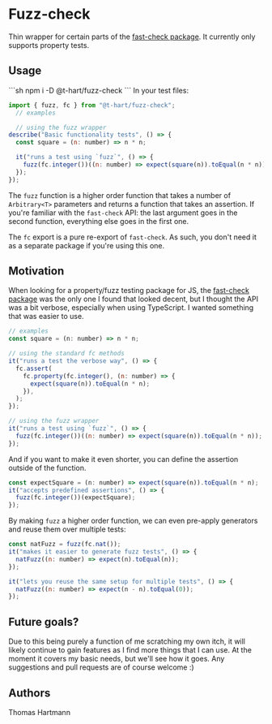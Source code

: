 * Fuzz-check
  Thin wrapper for certain parts of the [[https://github.com/dubzzz/fast-check][fast-check package]]. It currently only supports property tests.

** Usage
   ```sh
   npm i -D @t-hart/fuzz-check
  ```
  In your test files:

#+BEGIN_SRC js
  import { fuzz, fc } from "@t-hart/fuzz-check";
    // examples

    // using the fuzz wrapper
  describe("Basic functionality tests", () => {
    const square = (n: number) => n * n;

    it("runs a test using `fuzz`", () => {
      fuzz(fc.integer())((n: number) => expect(square(n)).toEqual(n * n));
    });
  });
#+END_SRC

The ~fuzz~ function is a higher order function that takes a number of ~Arbitrary<T>~ parameters and returns a function that takes an assertion. If you're familiar with the ~fast-check~ API: the last argument goes in the second function, everything else goes in the first one.

The ~fc~ export is a pure re-export of ~fast-check~. As such, you don't need it as a separate package if you're using this one.


** Motivation
   When looking for a property/fuzz testing package for JS, the [[https://github.com/dubzzz/fast-check][fast-check package]] was the only one I found that looked decent, but I thought the API was a bit verbose, especially when using TypeScript. I wanted something that was easier to use.

#+BEGIN_SRC js
  // examples
  const square = (n: number) => n * n;

  // using the standard fc methods
  it("runs a test the verbose way", () => {
    fc.assert(
      fc.property(fc.integer(), (n: number) => {
        expect(square(n)).toEqual(n * n);
      }),
    );
  });

  // using the fuzz wrapper
  it("runs a test using `fuzz`", () => {
    fuzz(fc.integer())((n: number) => expect(square(n)).toEqual(n * n));
  });
#+END_SRC

And if you want to make it even shorter, you can define the assertion outside of the function.
#+BEGIN_SRC js
  const expectSquare = (n: number) => expect(square(n)).toEqual(n * n);
  it("accepts predefined assertions", () => {
    fuzz(fc.integer())(expectSquare);
  });
#+END_SRC

By making ~fuzz~ a higher order function, we can even pre-apply generators and reuse them over multiple tests:
#+BEGIN_SRC js
  const natFuzz = fuzz(fc.nat());
  it("makes it easier to generate fuzz tests", () => {
    natFuzz((n: number) => expect(n).toEqual(n));
  });

  it("lets you reuse the same setup for multiple tests", () => {
    natFuzz((n: number) => expect(n - n).toEqual(0));
  });
#+END_SRC


** Future goals?
   Due to this being purely a function of me scratching my own itch, it will likely continue to gain features as I find more things that I can use. At the moment it covers my basic needs, but we'll see how it goes. Any suggestions and pull requests are of course welcome :)

** Authors
   Thomas Hartmann

